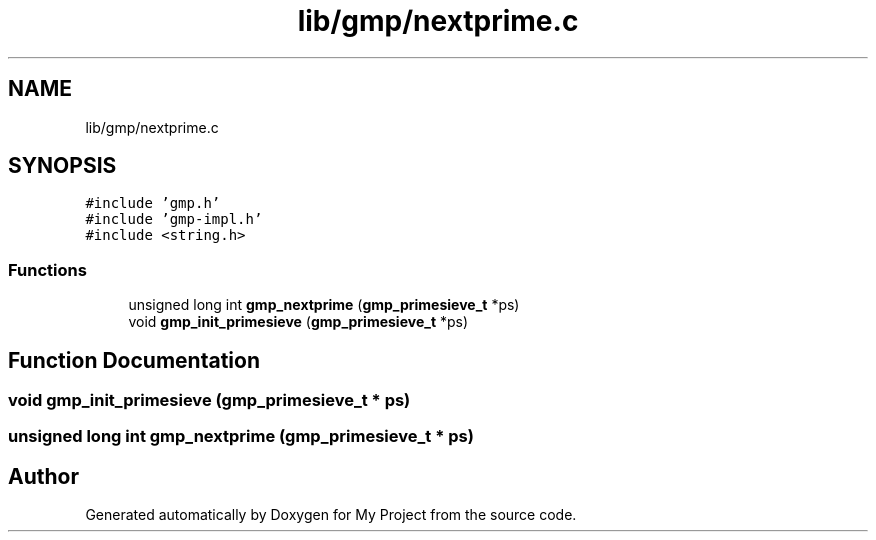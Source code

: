 .TH "lib/gmp/nextprime.c" 3 "Sun Jul 12 2020" "My Project" \" -*- nroff -*-
.ad l
.nh
.SH NAME
lib/gmp/nextprime.c
.SH SYNOPSIS
.br
.PP
\fC#include 'gmp\&.h'\fP
.br
\fC#include 'gmp\-impl\&.h'\fP
.br
\fC#include <string\&.h>\fP
.br

.SS "Functions"

.in +1c
.ti -1c
.RI "unsigned long int \fBgmp_nextprime\fP (\fBgmp_primesieve_t\fP *ps)"
.br
.ti -1c
.RI "void \fBgmp_init_primesieve\fP (\fBgmp_primesieve_t\fP *ps)"
.br
.in -1c
.SH "Function Documentation"
.PP 
.SS "void gmp_init_primesieve (\fBgmp_primesieve_t\fP * ps)"

.SS "unsigned long int gmp_nextprime (\fBgmp_primesieve_t\fP * ps)"

.SH "Author"
.PP 
Generated automatically by Doxygen for My Project from the source code\&.
